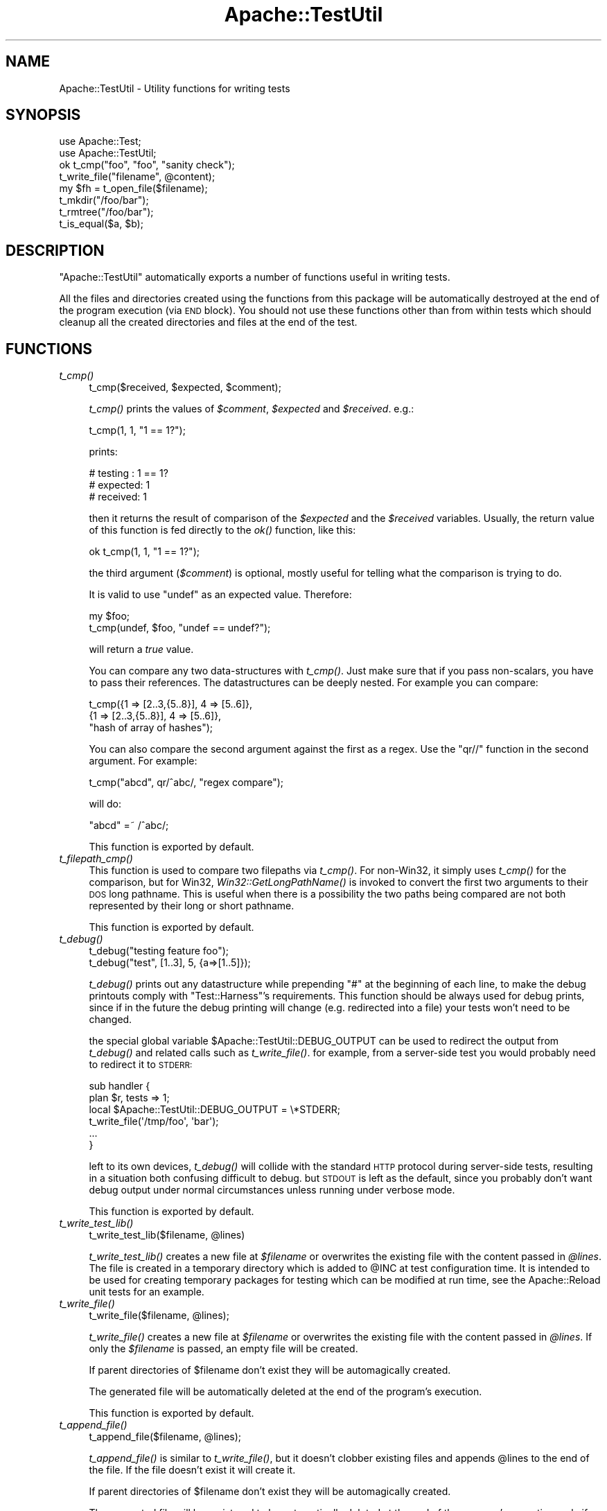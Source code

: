 .\" Automatically generated by Pod::Man 2.23 (Pod::Simple 3.14)
.\"
.\" Standard preamble:
.\" ========================================================================
.de Sp \" Vertical space (when we can't use .PP)
.if t .sp .5v
.if n .sp
..
.de Vb \" Begin verbatim text
.ft CW
.nf
.ne \\$1
..
.de Ve \" End verbatim text
.ft R
.fi
..
.\" Set up some character translations and predefined strings.  \*(-- will
.\" give an unbreakable dash, \*(PI will give pi, \*(L" will give a left
.\" double quote, and \*(R" will give a right double quote.  \*(C+ will
.\" give a nicer C++.  Capital omega is used to do unbreakable dashes and
.\" therefore won't be available.  \*(C` and \*(C' expand to `' in nroff,
.\" nothing in troff, for use with C<>.
.tr \(*W-
.ds C+ C\v'-.1v'\h'-1p'\s-2+\h'-1p'+\s0\v'.1v'\h'-1p'
.ie n \{\
.    ds -- \(*W-
.    ds PI pi
.    if (\n(.H=4u)&(1m=24u) .ds -- \(*W\h'-12u'\(*W\h'-12u'-\" diablo 10 pitch
.    if (\n(.H=4u)&(1m=20u) .ds -- \(*W\h'-12u'\(*W\h'-8u'-\"  diablo 12 pitch
.    ds L" ""
.    ds R" ""
.    ds C` ""
.    ds C' ""
'br\}
.el\{\
.    ds -- \|\(em\|
.    ds PI \(*p
.    ds L" ``
.    ds R" ''
'br\}
.\"
.\" Escape single quotes in literal strings from groff's Unicode transform.
.ie \n(.g .ds Aq \(aq
.el       .ds Aq '
.\"
.\" If the F register is turned on, we'll generate index entries on stderr for
.\" titles (.TH), headers (.SH), subsections (.SS), items (.Ip), and index
.\" entries marked with X<> in POD.  Of course, you'll have to process the
.\" output yourself in some meaningful fashion.
.ie \nF \{\
.    de IX
.    tm Index:\\$1\t\\n%\t"\\$2"
..
.    nr % 0
.    rr F
.\}
.el \{\
.    de IX
..
.\}
.\"
.\" Accent mark definitions (@(#)ms.acc 1.5 88/02/08 SMI; from UCB 4.2).
.\" Fear.  Run.  Save yourself.  No user-serviceable parts.
.    \" fudge factors for nroff and troff
.if n \{\
.    ds #H 0
.    ds #V .8m
.    ds #F .3m
.    ds #[ \f1
.    ds #] \fP
.\}
.if t \{\
.    ds #H ((1u-(\\\\n(.fu%2u))*.13m)
.    ds #V .6m
.    ds #F 0
.    ds #[ \&
.    ds #] \&
.\}
.    \" simple accents for nroff and troff
.if n \{\
.    ds ' \&
.    ds ` \&
.    ds ^ \&
.    ds , \&
.    ds ~ ~
.    ds /
.\}
.if t \{\
.    ds ' \\k:\h'-(\\n(.wu*8/10-\*(#H)'\'\h"|\\n:u"
.    ds ` \\k:\h'-(\\n(.wu*8/10-\*(#H)'\`\h'|\\n:u'
.    ds ^ \\k:\h'-(\\n(.wu*10/11-\*(#H)'^\h'|\\n:u'
.    ds , \\k:\h'-(\\n(.wu*8/10)',\h'|\\n:u'
.    ds ~ \\k:\h'-(\\n(.wu-\*(#H-.1m)'~\h'|\\n:u'
.    ds / \\k:\h'-(\\n(.wu*8/10-\*(#H)'\z\(sl\h'|\\n:u'
.\}
.    \" troff and (daisy-wheel) nroff accents
.ds : \\k:\h'-(\\n(.wu*8/10-\*(#H+.1m+\*(#F)'\v'-\*(#V'\z.\h'.2m+\*(#F'.\h'|\\n:u'\v'\*(#V'
.ds 8 \h'\*(#H'\(*b\h'-\*(#H'
.ds o \\k:\h'-(\\n(.wu+\w'\(de'u-\*(#H)/2u'\v'-.3n'\*(#[\z\(de\v'.3n'\h'|\\n:u'\*(#]
.ds d- \h'\*(#H'\(pd\h'-\w'~'u'\v'-.25m'\f2\(hy\fP\v'.25m'\h'-\*(#H'
.ds D- D\\k:\h'-\w'D'u'\v'-.11m'\z\(hy\v'.11m'\h'|\\n:u'
.ds th \*(#[\v'.3m'\s+1I\s-1\v'-.3m'\h'-(\w'I'u*2/3)'\s-1o\s+1\*(#]
.ds Th \*(#[\s+2I\s-2\h'-\w'I'u*3/5'\v'-.3m'o\v'.3m'\*(#]
.ds ae a\h'-(\w'a'u*4/10)'e
.ds Ae A\h'-(\w'A'u*4/10)'E
.    \" corrections for vroff
.if v .ds ~ \\k:\h'-(\\n(.wu*9/10-\*(#H)'\s-2\u~\d\s+2\h'|\\n:u'
.if v .ds ^ \\k:\h'-(\\n(.wu*10/11-\*(#H)'\v'-.4m'^\v'.4m'\h'|\\n:u'
.    \" for low resolution devices (crt and lpr)
.if \n(.H>23 .if \n(.V>19 \
\{\
.    ds : e
.    ds 8 ss
.    ds o a
.    ds d- d\h'-1'\(ga
.    ds D- D\h'-1'\(hy
.    ds th \o'bp'
.    ds Th \o'LP'
.    ds ae ae
.    ds Ae AE
.\}
.rm #[ #] #H #V #F C
.\" ========================================================================
.\"
.IX Title "Apache::TestUtil 3"
.TH Apache::TestUtil 3 "2011-02-02" "perl v5.12.4" "User Contributed Perl Documentation"
.\" For nroff, turn off justification.  Always turn off hyphenation; it makes
.\" way too many mistakes in technical documents.
.if n .ad l
.nh
.SH "NAME"
Apache::TestUtil \- Utility functions for writing tests
.SH "SYNOPSIS"
.IX Header "SYNOPSIS"
.Vb 2
\&  use Apache::Test;
\&  use Apache::TestUtil;
\&
\&  ok t_cmp("foo", "foo", "sanity check");
\&  t_write_file("filename", @content);
\&  my $fh = t_open_file($filename);
\&  t_mkdir("/foo/bar");
\&  t_rmtree("/foo/bar");
\&  t_is_equal($a, $b);
.Ve
.SH "DESCRIPTION"
.IX Header "DESCRIPTION"
\&\f(CW\*(C`Apache::TestUtil\*(C'\fR automatically exports a number of functions useful
in writing tests.
.PP
All the files and directories created using the functions from this
package will be automatically destroyed at the end of the program
execution (via \s-1END\s0 block). You should not use these functions other
than from within tests which should cleanup all the created
directories and files at the end of the test.
.SH "FUNCTIONS"
.IX Header "FUNCTIONS"
.IP "\fIt_cmp()\fR" 4
.IX Item "t_cmp()"
.Vb 1
\&  t_cmp($received, $expected, $comment);
.Ve
.Sp
\&\fIt_cmp()\fR prints the values of \fI\f(CI$comment\fI\fR, \fI\f(CI$expected\fI\fR and
\&\fI\f(CI$received\fI\fR. e.g.:
.Sp
.Vb 1
\&  t_cmp(1, 1, "1 == 1?");
.Ve
.Sp
prints:
.Sp
.Vb 3
\&  # testing : 1 == 1?
\&  # expected: 1
\&  # received: 1
.Ve
.Sp
then it returns the result of comparison of the \fI\f(CI$expected\fI\fR and the
\&\fI\f(CI$received\fI\fR variables. Usually, the return value of this function is
fed directly to the \fIok()\fR function, like this:
.Sp
.Vb 1
\&  ok t_cmp(1, 1, "1 == 1?");
.Ve
.Sp
the third argument (\fI\f(CI$comment\fI\fR) is optional, mostly useful for
telling what the comparison is trying to do.
.Sp
It is valid to use \f(CW\*(C`undef\*(C'\fR as an expected value. Therefore:
.Sp
.Vb 2
\&  my $foo;
\&  t_cmp(undef, $foo, "undef == undef?");
.Ve
.Sp
will return a \fItrue\fR value.
.Sp
You can compare any two data-structures with \fIt_cmp()\fR. Just make sure
that if you pass non-scalars, you have to pass their references. The
datastructures can be deeply nested. For example you can compare:
.Sp
.Vb 3
\&  t_cmp({1 => [2..3,{5..8}], 4 => [5..6]},
\&        {1 => [2..3,{5..8}], 4 => [5..6]},
\&        "hash of array of hashes");
.Ve
.Sp
You can also compare the second argument against the first as a
regex. Use the \f(CW\*(C`qr//\*(C'\fR function in the second argument. For example:
.Sp
.Vb 1
\&  t_cmp("abcd", qr/^abc/, "regex compare");
.Ve
.Sp
will do:
.Sp
.Vb 1
\&  "abcd" =~ /^abc/;
.Ve
.Sp
This function is exported by default.
.IP "\fIt_filepath_cmp()\fR" 4
.IX Item "t_filepath_cmp()"
This function is used to compare two filepaths via \fIt_cmp()\fR.
For non\-Win32, it simply uses \fIt_cmp()\fR for the comparison,
but for Win32, \fIWin32::GetLongPathName()\fR is invoked to convert
the first two arguments to their \s-1DOS\s0 long pathname. This is useful
when there is a possibility the two paths being compared
are not both represented by their long or short pathname.
.Sp
This function is exported by default.
.IP "\fIt_debug()\fR" 4
.IX Item "t_debug()"
.Vb 2
\&  t_debug("testing feature foo");
\&  t_debug("test", [1..3], 5, {a=>[1..5]});
.Ve
.Sp
\&\fIt_debug()\fR prints out any datastructure while prepending \f(CW\*(C`#\*(C'\fR at the
beginning of each line, to make the debug printouts comply with
\&\f(CW\*(C`Test::Harness\*(C'\fR's requirements. This function should be always used
for debug prints, since if in the future the debug printing will
change (e.g. redirected into a file) your tests won't need to be
changed.
.Sp
the special global variable \f(CW$Apache::TestUtil::DEBUG_OUTPUT\fR can
be used to redirect the output from \fIt_debug()\fR and related calls
such as \fIt_write_file()\fR.  for example, from a server-side test
you would probably need to redirect it to \s-1STDERR:\s0
.Sp
.Vb 2
\&  sub handler {
\&    plan $r, tests => 1;
\&
\&    local $Apache::TestUtil::DEBUG_OUTPUT = \e*STDERR;
\&
\&    t_write_file(\*(Aq/tmp/foo\*(Aq, \*(Aqbar\*(Aq);
\&    ...
\&  }
.Ve
.Sp
left to its own devices, \fIt_debug()\fR will collide with the standard
\&\s-1HTTP\s0 protocol during server-side tests, resulting in a situation
both confusing difficult to debug.  but \s-1STDOUT\s0 is left as the
default, since you probably don't want debug output under normal
circumstances unless running under verbose mode.
.Sp
This function is exported by default.
.IP "\fIt_write_test_lib()\fR" 4
.IX Item "t_write_test_lib()"
.Vb 1
\&  t_write_test_lib($filename, @lines)
.Ve
.Sp
\&\fIt_write_test_lib()\fR creates a new file at \fI\f(CI$filename\fI\fR or overwrites
the existing file with the content passed in \fI\f(CI@lines\fI\fR.  The file
is created in a temporary directory which is added to \f(CW@INC\fR at
test configuration time.  It is intended to be used for creating
temporary packages for testing which can be modified at run time,
see the Apache::Reload unit tests for an example.
.IP "\fIt_write_file()\fR" 4
.IX Item "t_write_file()"
.Vb 1
\&  t_write_file($filename, @lines);
.Ve
.Sp
\&\fIt_write_file()\fR creates a new file at \fI\f(CI$filename\fI\fR or overwrites the
existing file with the content passed in \fI\f(CI@lines\fI\fR. If only the
\&\fI\f(CI$filename\fI\fR is passed, an empty file will be created.
.Sp
If parent directories of \f(CW$filename\fR don't exist they will be
automagically created.
.Sp
The generated file will be automatically deleted at the end of the
program's execution.
.Sp
This function is exported by default.
.IP "\fIt_append_file()\fR" 4
.IX Item "t_append_file()"
.Vb 1
\&  t_append_file($filename, @lines);
.Ve
.Sp
\&\fIt_append_file()\fR is similar to \fIt_write_file()\fR, but it doesn't clobber
existing files and appends \f(CW@lines\fR to the end of the file. If the
file doesn't exist it will create it.
.Sp
If parent directories of \f(CW$filename\fR don't exist they will be
automagically created.
.Sp
The generated file will be registered to be automatically deleted at
the end of the program's execution, only if the file was created by
\&\fIt_append_file()\fR.
.Sp
This function is exported by default.
.IP "\fIt_write_shell_script()\fR" 4
.IX Item "t_write_shell_script()"
.Vb 1
\&  Apache::TestUtil::t_write_shell_script($filename, @lines);
.Ve
.Sp
Similar to \fIt_write_file()\fR but creates a portable shell/batch
script. The created filename is constructed from \f(CW$filename\fR and an
appropriate extension automatically selected according to the platform
the code is running under.
.Sp
It returns the extension of the created file.
.IP "\fIt_write_perl_script()\fR" 4
.IX Item "t_write_perl_script()"
.Vb 1
\&  Apache::TestUtil::t_write_perl_script($filename, @lines);
.Ve
.Sp
Similar to \fIt_write_file()\fR but creates a executable Perl script with
correctly set shebang line.
.IP "\fIt_open_file()\fR" 4
.IX Item "t_open_file()"
.Vb 1
\&  my $fh = t_open_file($filename);
.Ve
.Sp
\&\fIt_open_file()\fR opens a file \fI\f(CI$filename\fI\fR for writing and returns the
file handle to the opened file.
.Sp
If parent directories of \f(CW$filename\fR don't exist they will be
automagically created.
.Sp
The generated file will be automatically deleted at the end of the
program's execution.
.Sp
This function is exported by default.
.IP "\fIt_mkdir()\fR" 4
.IX Item "t_mkdir()"
.Vb 1
\&  t_mkdir($dirname);
.Ve
.Sp
\&\fIt_mkdir()\fR creates a directory \fI\f(CI$dirname\fI\fR. The operation will fail if
the parent directory doesn't exist.
.Sp
If parent directories of \f(CW$dirname\fR don't exist they will be
automagically created.
.Sp
The generated directory will be automatically deleted at the end of
the program's execution.
.Sp
This function is exported by default.
.IP "\fIt_rmtree()\fR" 4
.IX Item "t_rmtree()"
.Vb 1
\&  t_rmtree(@dirs);
.Ve
.Sp
\&\fIt_rmtree()\fR deletes the whole directories trees passed in \fI\f(CI@dirs\fI\fR.
.Sp
This function is exported by default.
.IP "\fIt_chown()\fR" 4
.IX Item "t_chown()"
.Vb 1
\&  Apache::TestUtil::t_chown($file);
.Ve
.Sp
Change ownership of \f(CW$file\fR to the test's \fIUser\fR/\fIGroup\fR.  This
function is noop on platforms where \fIchown\fR\|(2) is unsupported
(e.g. Win32).
.IP "\fIt_is_equal()\fR" 4
.IX Item "t_is_equal()"
.Vb 1
\&  t_is_equal($a, $b);
.Ve
.Sp
\&\fIt_is_equal()\fR compares any two datastructures and returns 1 if they are
exactly the same, otherwise 0. The datastructures can be nested
hashes, arrays, scalars, undefs or a combination of any of these.  See
\&\fIt_cmp()\fR for an example.
.Sp
If \f(CW$b\fR is a regex reference, the regex comparison \f(CW\*(C`$a =~ $b\*(C'\fR is
performed. For example:
.Sp
.Vb 1
\&  t_is_equal($server_version, qr{^Apache});
.Ve
.Sp
If comparing non-scalars make sure to pass the references to the
datastructures.
.Sp
This function is exported by default.
.IP "\fIt_server_log_error_is_expected()\fR" 4
.IX Item "t_server_log_error_is_expected()"
If the handler's execution results in an error or a warning logged to
the \fIerror_log\fR file which is expected, it's a good idea to have a
disclaimer printed before the error itself, so one can tell real
problems with tests from expected errors. For example when testing how
the package behaves under error conditions the \fIerror_log\fR file might
be loaded with errors, most of which are expected.
.Sp
For example if a handler is about to generate a run-time error, this
function can be used as:
.Sp
.Vb 8
\&  use Apache::TestUtil;
\&  ...
\&  sub handler {
\&      my $r = shift;
\&      ...
\&      t_server_log_error_is_expected();
\&      die "failed because ...";
\&  }
.Ve
.Sp
After running this handler the \fIerror_log\fR file will include:
.Sp
.Vb 2
\&  *** The following error entry is expected and harmless ***
\&  [Tue Apr 01 14:00:21 2003] [error] failed because ...
.Ve
.Sp
When more than one entry is expected, an optional numerical argument,
indicating how many entries to expect, can be passed. For example:
.Sp
.Vb 1
\&  t_server_log_error_is_expected(2);
.Ve
.Sp
will generate:
.Sp
.Vb 1
\&  *** The following 2 error entries are expected and harmless ***
.Ve
.Sp
If the error is generated at compile time, the logging must be done in
the \s-1BEGIN\s0 block at the very beginning of the file:
.Sp
.Vb 5
\&  BEGIN {
\&      use Apache::TestUtil;
\&      t_server_log_error_is_expected();
\&  }
\&  use DOES_NOT_exist;
.Ve
.Sp
After attempting to run this handler the \fIerror_log\fR file will
include:
.Sp
.Vb 3
\&  *** The following error entry is expected and harmless ***
\&  [Tue Apr 01 14:04:49 2003] [error] Can\*(Aqt locate "DOES_NOT_exist.pm"
\&  in @INC (@INC contains: ...
.Ve
.Sp
Also see \f(CW\*(C`t_server_log_warn_is_expected()\*(C'\fR which is similar but used
for warnings.
.Sp
This function is exported by default.
.IP "\fIt_server_log_warn_is_expected()\fR" 4
.IX Item "t_server_log_warn_is_expected()"
\&\f(CW\*(C`t_server_log_warn_is_expected()\*(C'\fR generates a disclaimer for expected
warnings.
.Sp
See the explanation for \f(CW\*(C`t_server_log_error_is_expected()\*(C'\fR for more
details.
.Sp
This function is exported by default.
.IP "\fIt_client_log_error_is_expected()\fR" 4
.IX Item "t_client_log_error_is_expected()"
\&\f(CW\*(C`t_client_log_error_is_expected()\*(C'\fR generates a disclaimer for
expected errors. But in contrast to
\&\f(CW\*(C`t_server_log_error_is_expected()\*(C'\fR called by the client side of the
script.
.Sp
See the explanation for \f(CW\*(C`t_server_log_error_is_expected()\*(C'\fR for more
details.
.Sp
For example the following client script fails to find the handler:
.Sp
.Vb 3
\&  use Apache::Test;
\&  use Apache::TestUtil;
\&  use Apache::TestRequest qw(GET);
\&
\&  plan tests => 1;
\&
\&  t_client_log_error_is_expected();
\&  my $url = "/error_document/cannot_be_found";
\&  my $res = GET($url);
\&  ok t_cmp(404, $res\->code, "test 404");
.Ve
.Sp
After running this test the \fIerror_log\fR file will include an entry
similar to the following snippet:
.Sp
.Vb 3
\&  *** The following error entry is expected and harmless ***
\&  [Tue Apr 01 14:02:55 2003] [error] [client 127.0.0.1]
\&  File does not exist: /tmp/test/t/htdocs/error
.Ve
.Sp
When more than one entry is expected, an optional numerical argument,
indicating how many entries to expect, can be passed. For example:
.Sp
.Vb 1
\&  t_client_log_error_is_expected(2);
.Ve
.Sp
will generate:
.Sp
.Vb 1
\&  *** The following 2 error entries are expected and harmless ***
.Ve
.Sp
This function is exported by default.
.IP "\fIt_client_log_warn_is_expected()\fR" 4
.IX Item "t_client_log_warn_is_expected()"
\&\f(CW\*(C`t_client_log_warn_is_expected()\*(C'\fR generates a disclaimer for expected
warnings on the client side.
.Sp
See the explanation for \f(CW\*(C`t_client_log_error_is_expected()\*(C'\fR for more
details.
.Sp
This function is exported by default.
.IP "t_catfile('a', 'b', 'c')" 4
.IX Item "t_catfile('a', 'b', 'c')"
This function is essentially \f(CW\*(C`File::Spec\->catfile\*(C'\fR, but
on Win32 will use \f(CW\*(C`Win32::GetLongpathName()\*(C'\fR to convert the
result to a long path name (if the result is an absolute file).
The function is not exported by default.
.IP "t_catfile_apache('a', 'b', 'c')" 4
.IX Item "t_catfile_apache('a', 'b', 'c')"
This function is essentially \f(CW\*(C`File::Spec::Unix\->catfile\*(C'\fR, but
on Win32 will use \f(CW\*(C`Win32::GetLongpathName()\*(C'\fR to convert the
result to a long path name (if the result is an absolute file).
It is useful when comparing something to that returned by Apache,
which uses a Unix-style specification with forward slashes for
directory separators. The function is not exported by default.
.IP "\fIt_start_error_log_watch()\fR, \fIt_finish_error_log_watch()\fR" 4
.IX Item "t_start_error_log_watch(), t_finish_error_log_watch()"
This pair of functions provides an easy interface for checking
the presence or absense of any particular message or messages
in the httpd error_log that were generated by the httpd daemon
as part of a test suite.  It is likely, that you should proceed
this with a call to one of the t_*\fI_is_expected()\fR functions.
.Sp
.Vb 3
\&  t_start_error_log_watch();
\&  do_it;
\&  ok grep {...} t_finish_error_log_watch();
.Ve
.Sp
Another usage case could be a handler that emits some debugging messages
to the error_log. Now, if this handler is called in a series of other
test cases it can be hard to find the relevant messages manually. In such
cases the following sequence in the test file may help:
.Sp
.Vb 3
\&  t_start_error_log_watch();
\&  GET \*(Aq/this/or/that\*(Aq;
\&  t_debug t_finish_error_log_watch();
.Ve
.IP "\fIt_start_file_watch()\fR" 4
.IX Item "t_start_file_watch()"
.Vb 1
\&  Apache::TestUtil::t_start_file_watch(\*(Aqaccess_log\*(Aq);
.Ve
.Sp
This function is similar to \f(CW\*(C`t_start_error_log_watch()\*(C'\fR but allows for
other files than \f(CW\*(C`error_log\*(C'\fR to be watched. It opens the given file
and positions the file pointer at its end. Subsequent calls to
\&\f(CW\*(C`t_read_file_watch()\*(C'\fR or \f(CW\*(C`t_finish_file_watch()\*(C'\fR will read lines that
have been appended after this call.
.Sp
A file name can be passed as parameter. If omitted
or undefined the \f(CW\*(C`error_log\*(C'\fR is opened. Relative file name are
evaluated relative to the directory containing \f(CW\*(C`error_log\*(C'\fR.
.Sp
If the specified file does not exist (yet) no error is returned. It is
assumed that it will appear soon. In this case \f(CW\*(C`t_{read,finish}_file_watch()\*(C'\fR
will open the file silently and read from the beginning.
.IP "\fIt_read_file_watch()\fR, \fIt_finish_file_watch()\fR" 4
.IX Item "t_read_file_watch(), t_finish_file_watch()"
.Vb 3
\&  local $/ = "\en";
\&  $line1=Apache::TestUtil::t_read_file_watch(\*(Aqaccess_log\*(Aq);
\&  $line2=Apache::TestUtil::t_read_file_watch(\*(Aqaccess_log\*(Aq);
\&
\&  @lines=Apache::TestUtil::t_finish_file_watch(\*(Aqaccess_log\*(Aq);
.Ve
.Sp
This pair of functions reads the file opened by \f(CW\*(C`t_start_error_log_watch()\*(C'\fR.
.Sp
As does the core \f(CW\*(C`readline\*(C'\fR function, they return one line if called in
scalar context, otherwise all lines until end of file.
.Sp
Before calling \f(CW\*(C`readline\*(C'\fR these functions do not set \f(CW$/\fR as does
\&\f(CW\*(C`t_finish_error_log_watch\*(C'\fR. So, if the file has for example a fixed
record length use this:
.Sp
.Vb 4
\&  {
\&    local $/=\e$record_length;
\&    @lines=t_finish_file_watch($name);
\&  }
.Ve
.SH "AUTHOR"
.IX Header "AUTHOR"
Stas Bekman <stas@stason.org>,
Torsten Fo\*:rtsch <torsten.foertsch@gmx.net>
.SH "SEE ALSO"
.IX Header "SEE ALSO"
\&\fIperl\fR\|(1)
